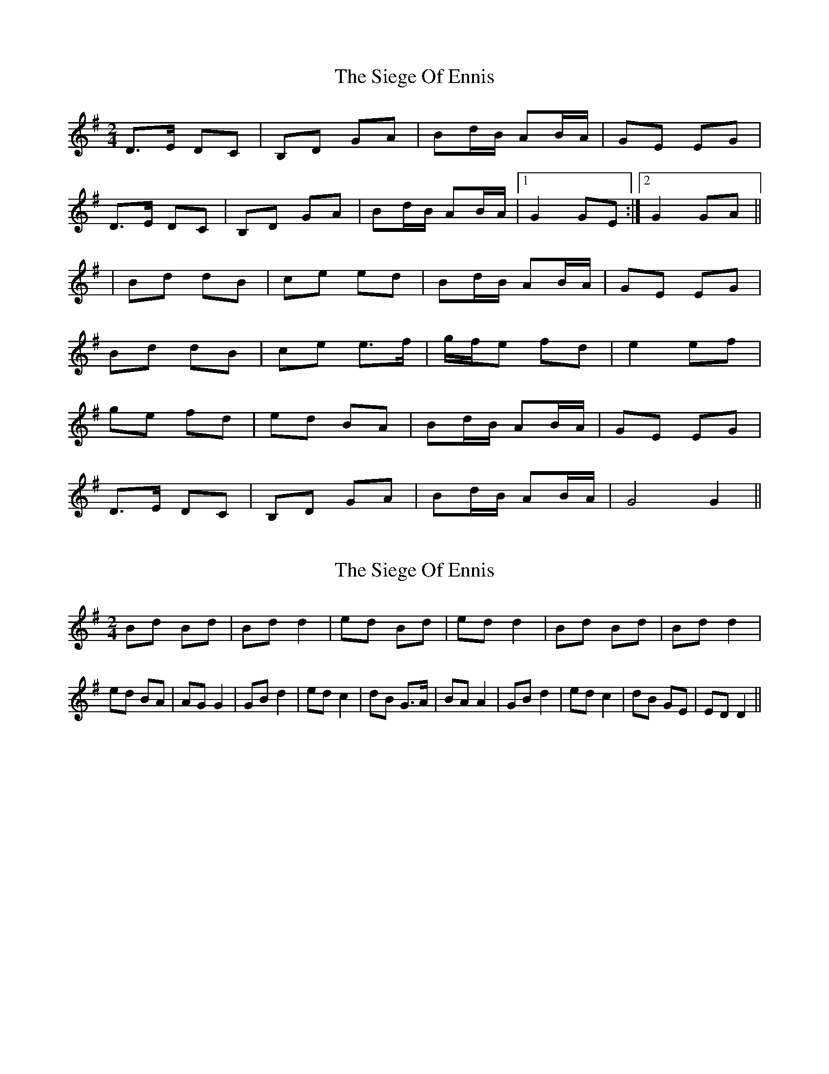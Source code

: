 X: 1
T: Siege Of Ennis, The
Z: Nutty Nessie
S: https://thesession.org/tunes/1640#setting1640
R: polka
M: 2/4
L: 1/8
K: Gmaj
D>E DC|B,D GA|Bd/B/ AB/A/|GE EG|
D>E DC|B,D GA|Bd/B/ AB/A/|1G2 GE:|2G2 GA||
|Bd dB|ce ed|Bd/B/ AB/A/|GE EG|
Bd dB|ce e>f|g/f/e fd|e2 ef|
ge fd|ed BA|Bd/B/ AB/A/|GE EG|
D>E DC|B,D GA|Bd/B/ AB/A/|G4 G2||
X: 2
T: Siege Of Ennis, The
Z: Bannerman
S: https://thesession.org/tunes/1640#setting15068
R: polka
M: 2/4
L: 1/8
K: Gmaj
Bd Bd|Bd d2|ed Bd|ed d2|Bd Bd|Bd d2|ed BA|AG G2|\GB d2|ed c2|dB G>A|BA A2|GB d2|ed c2|dB GE|ED D2||
X: 3
T: Siege Of Ennis, The
Z: birlibirdie
S: https://thesession.org/tunes/1640#setting15069
R: polka
M: 2/4
L: 1/8
K: Dmaj
A>B AG|FA de|fa/f/ ef/e/|dB Bd|A>B AG|FA de|fa/f/ ef/e/|1d2 dB:|2d2 de|||fa af|gb ba|fa/f/ ef/e/|dB Bd|fa af|gb b>c'|d'/c'/b c'a|b2 bc'|d'b c'a|ba fe|fa/f/ ef/e/|dB Bd|A>B AG|FA de|fa/f/ ef/e/|d4 d2||
X: 4
T: Siege Of Ennis, The
Z: ceolachan
S: https://thesession.org/tunes/1640#setting21883
R: polka
M: 2/4
L: 1/8
K: Gmaj
|: F/E/ |D>E DE | G>F GA | Bd AB/A/ | GE GE |
D>E DE | G>F GA | Bd AB/A/ | G2 G :|
A |Bd dB | ce ec | Bd AB/A/ | GE ED |
B/c/d dB | ce e>f | g/f/e fd | e2 ef |
ge fd | e/f/e/d/ BA | Bd AB/A/ | GE G/F/E |
D>E DE | G>F GA | Bd AB/A/ | G2 G |]
A |Bd Bd | Bd d>d | ed Bd | ed d>c |
Bd Bd | B/c/d d>d | ed BA | AG G>F |
GB d>d | ed c>c | dB G>A | BA AG/F/ |
GB d^c/d/ | e/f/e/d/ cB/c/ | dB GE | ED D |]
X: 5
T: Siege Of Ennis, The
Z: niall_kenny
S: https://thesession.org/tunes/1640#setting25580
R: polka
M: 2/4
L: 1/8
K: Gmaj
D>E DB, | DE GA | Bd AB/A/ | GE cE |
D>E DB, | DE GA | Bd AB/A/ | G2 G2 :||
{A}Bd d>B | ce e>B | Bd AB/A/ | GE cE |
{A}Bd d>B | ce e>f | ge (3)fed | e<e e<g |
ge fd | ed BA | Bd AB/A/ | GE cE |
D>E DB, | DE GA |Bd AB/A/ | G2 G2 ||
Bd Bd|Bd d2|ed Bd|ed BA|
Bd Bd|Bd d2|ed BA|AG G2:||
GB d2|ed c2|dB G>A|BA A>B|
GB d2|ed c2|dB GE|ED D2:||
X: 6
T: Siege Of Ennis, The
Z: SaiPavel
S: https://thesession.org/tunes/1640#setting28335
R: polka
M: 2/4
L: 1/8
K: Gmaj
D>E DB | DE GA |Bd/B/ AB/A/|GE EG|D>E DB | DE GA |
Bd/B/ AB/A/|1G2 GE:|2G2 GA||Bd dB|ce ed|Bd/B/ AB/A/
|GE EG|Bd dB|ce e>f|g/f/e fd|e2 ef|ge fd|
|ed BA|Bd/B/ AB/A/|GE EG|D>E DB | DE GA |Bd/B/ AB/A/|G4 G2||
